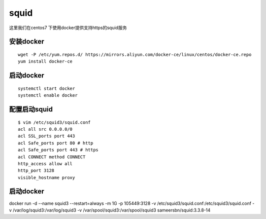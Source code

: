 squid
#######

这里我们在centos7 下使用docker提供支持https的squid服务



安装docker
===============

::

    wget -P /etc/yum.repos.d/ https://mirrors.aliyun.com/docker-ce/linux/centos/docker-ce.repo
    yum install docker-ce



启动docker
==============

::


    systemctl start docker
    systemctl enable docker



配置启动squid
================

::

    $ vim /etc/squid3/squid.conf
    acl all src 0.0.0.0/0
    acl SSL_ports port 443
    acl Safe_ports port 80 # http
    acl Safe_ports port 443 # https
    acl CONNECT method CONNECT
    http_access allow all
    http_port 3128
    visible_hostname proxy




启动docker
======================


docker run -d --name squid3 --restart=always  -m 1G -p 105449:3128 -v /etc/squid3/squid.conf:/etc/squid3/squid.conf -v /var/log/squid3:/var/log/squid3 -v /var/spool/squid3:/var/spool/squid3 sameersbn/squid:3.3.8-14
